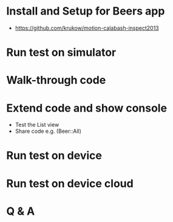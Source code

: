 * Install and Setup for Beers app
  - https://github.com/krukow/motion-calabash-inspect2013

* Run test on simulator

* Walk-through code

* Extend code and show console
  - Test the List view
  - Share code e.g. (Beer::All)

* Run test on device

* Run test on device cloud

* Q & A
